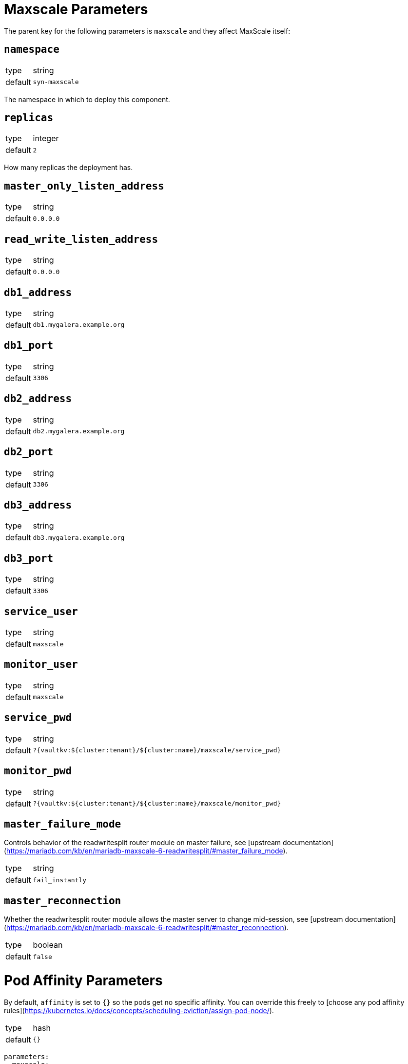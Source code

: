 = Maxscale Parameters

The parent key for the following parameters is `maxscale` and they affect MaxScale itself:

== `namespace`

[horizontal]
type:: string
default:: `syn-maxscale`

The namespace in which to deploy this component.

== `replicas`

[horizontal]
type:: integer
default:: `2`

How many replicas the deployment has.

== `master_only_listen_address`

[horizontal]
type:: string
default:: `0.0.0.0`

== `read_write_listen_address`

[horizontal]
type:: string
default:: `0.0.0.0`

== `db1_address`

[horizontal]
type:: string
default:: `db1.mygalera.example.org`

== `db1_port`

[horizontal]
type:: string
default:: `3306`

== `db2_address`

[horizontal]
type:: string
default:: `db2.mygalera.example.org`

== `db2_port`

[horizontal]
type:: string
default:: `3306`

== `db3_address`

[horizontal]
type:: string
default:: `db3.mygalera.example.org`

== `db3_port`

[horizontal]
type:: string
default:: `3306`

== `service_user`

[horizontal]
type:: string
default:: `maxscale`

== `monitor_user`

[horizontal]
type:: string
default:: `maxscale`

== `service_pwd`

[horizontal]
type:: string
default:: `?{vaultkv:${cluster:tenant}/${cluster:name}/maxscale/service_pwd}`

== `monitor_pwd`

[horizontal]
type:: string
default:: `?{vaultkv:${cluster:tenant}/${cluster:name}/maxscale/monitor_pwd}`

== `master_failure_mode`

Controls behavior of the readwritesplit router module on master failure, see [upstream documentation](https://mariadb.com/kb/en/mariadb-maxscale-6-readwritesplit/#master_failure_mode).

[horizontal]
type:: string
default:: `fail_instantly`

== `master_reconnection`

Whether the readwritesplit router module allows the master server to change mid-session, see [upstream documentation](https://mariadb.com/kb/en/mariadb-maxscale-6-readwritesplit/#master_reconnection).

[horizontal]
type:: boolean
default:: `false`


= Pod Affinity Parameters

By default, `affinity` is set to `{}` so the pods get no specific affinity. You can override this freely to [choose any pod affinity rules](https://kubernetes.io/docs/concepts/scheduling-eviction/assign-pod-node/).

[horizontal]
type:: hash
default:: `{}`

```yaml
parameters:
  maxscale:
    affinity:
      nodeAffinity:
        requiredDuringSchedulingIgnoredDuringExecution:
          nodeSelectorTerms:
          - matchExpressions:
            - key: node-role.kubernetes.io/controlplane
              operator: In
              values:
              - "false"
```

= Container Resource Parameters

By default there are no resource limits. As soon as you set *any* of these reource parameters, all the other ones are set to their defaults and you'll have to override them to change them. This prevents generating an invalid manifest.


== `resources.requests.cpu`

[horizontal]
type:: string
default:: `1000m`

== `resources.requests.memory`

[horizontal]
type:: string
default:: `128Mi`

== `resources.limits.cpu`

[horizontal]
type:: string
default:: `2000m`

== `resources.limits.memory`

[horizontal]
type:: string
default:: `512Mi`


== Example

[source,yaml]
----
namespace: example-namespace
maxscale:
  db1_address: db5.othergalera.example.org
  db1_port: 3309
  db2_address: db6.othergalera.example.org
  db2_port: 3307
  db3_address: db7.othergalera.example.org
  db3_port: 3305
  monitor_user: mymonitoruser
  service_user: myserviceuser
  resources:
    requests:
      cpu: 1000m
      memory: 128Mi
    limits:
      cpu: 2000m
      memory: 512Mi
----
